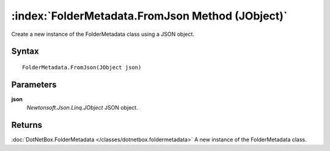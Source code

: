 :index:`FolderMetadata.FromJson Method (JObject)`
=================================================

Create a new instance of the FolderMetadata class using a JSON object.

Syntax
------

::

	FolderMetadata.FromJson(JObject json)

Parameters
----------

**json**
	*Newtonsoft.Json.Linq.JObject* JSON object.

Returns
-------

:doc:`DotNetBox.FolderMetadata </classes/dotnetbox.foldermetadata>`  A new instance of the FolderMetadata class.
